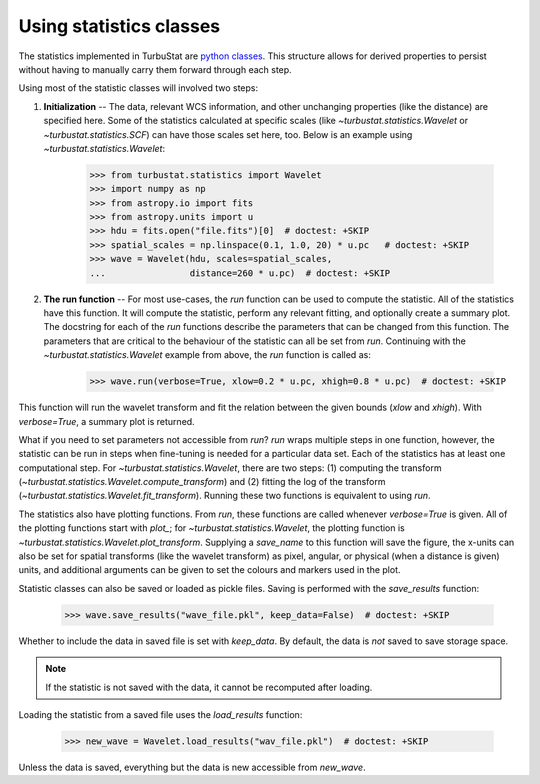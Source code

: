 .. _runstats:


************************
Using statistics classes
************************

The statistics implemented in TurbuStat are `python classes <https://docs.python.org/3/tutorial/classes.html>`_. This structure allows for derived properties to persist without having to manually carry them forward through each step.

Using most of the statistic classes will involved two steps:

1. **Initialization** -- The data, relevant WCS information, and other unchanging properties (like the distance) are specified here. Some of the statistics calculated at specific scales (like `~turbustat.statistics.Wavelet` or `~turbustat.statistics.SCF`) can have those scales set here, too. Below is an example using `~turbustat.statistics.Wavelet`:

    >>> from turbustat.statistics import Wavelet
    >>> import numpy as np
    >>> from astropy.io import fits
    >>> from astropy.units import u
    >>> hdu = fits.open("file.fits")[0]  # doctest: +SKIP
    >>> spatial_scales = np.linspace(0.1, 1.0, 20) * u.pc   # doctest: +SKIP
    >>> wave = Wavelet(hdu, scales=spatial_scales,
    ...                distance=260 * u.pc)  # doctest: +SKIP

2. **The run function** -- For most use-cases, the `run` function can be used to compute the statistic. All of the statistics have this function. It will compute the statistic, perform any relevant fitting, and optionally create a summary plot. The docstring for each of the `run` functions describe the parameters that can be changed from this function. The parameters that are critical to the behaviour of the statistic can all be set from `run`. Continuing with the `~turbustat.statistics.Wavelet` example from above, the `run` function is called as:

    >>> wave.run(verbose=True, xlow=0.2 * u.pc, xhigh=0.8 * u.pc)  # doctest: +SKIP

This function will run the wavelet transform and fit the relation between the given bounds (`xlow` and `xhigh`). With `verbose=True`, a summary plot is returned.


What if you need to set parameters not accessible from `run`? `run` wraps multiple steps in one function, however, the statistic can be run in steps when fine-tuning is needed for a particular data set. Each of the statistics has at least one computational step. For `~turbustat.statistics.Wavelet`, there are two steps: (1) computing the transform (`~turbustat.statistics.Wavelet.compute_transform`) and (2) fitting the log of the transform (`~turbustat.statistics.Wavelet.fit_transform`). Running these two functions is equivalent to using `run`.

The statistics also have plotting functions. From `run`, these functions are called whenever `verbose=True` is given. All of the plotting functions start with `plot_`; for `~turbustat.statistics.Wavelet`, the plotting function is `~turbustat.statistics.Wavelet.plot_transform`. Supplying a `save_name` to this function will save the figure, the x-units can also be set for spatial transforms (like the wavelet transform) as pixel, angular, or physical (when a distance is given) units, and additional arguments can be given to set the colours and markers used in the plot.

Statistic classes can also be saved or loaded as pickle files. Saving is performed with the `save_results` function:

    >>> wave.save_results("wave_file.pkl", keep_data=False)  # doctest: +SKIP

Whether to include the data in saved file is set with `keep_data`. By default, the data is *not* saved to save storage space.

.. note:: If the statistic is not saved with the data, it cannot be recomputed after loading.

Loading the statistic from a saved file uses the `load_results` function:

    >>> new_wave = Wavelet.load_results("wav_file.pkl")  # doctest: +SKIP

Unless the data is saved, everything but the data is new accessible from `new_wave`.
